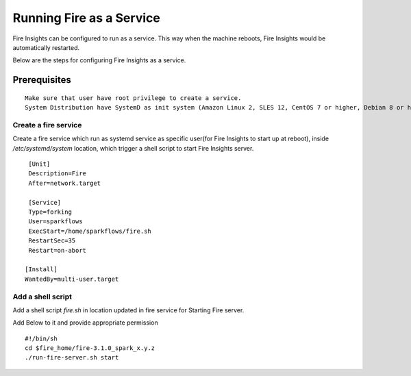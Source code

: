 Running Fire as a Service
=========================

Fire Insights can be configured to run as a service. This way when the machine reboots, Fire Insights would be automatically restarted.

Below are the steps for configuring Fire Insights as a service.

Prerequisites
+++++++++++++

::
   
   Make sure that user have root privilege to create a service.
   System Distribution have SystemD as init system (Amazon Linux 2, SLES 12, CentOS 7 or higher, Debian 8 or higher, RHEL 7 or higher, Ubuntu 15.04 or higher)

Create a fire service
--------------------

Create a fire service which run as systemd service as specific user(for Fire Insights to start up at reboot), inside `/etc/systemd/system` location, which trigger a shell script to start Fire Insights server.

::

    [Unit]
    Description=Fire
    After=network.target

    [Service]
    Type=forking
    User=sparkflows
    ExecStart=/home/sparkflows/fire.sh
    RestartSec=35
    Restart=on-abort

   [Install]
   WantedBy=multi-user.target

Add a shell script
----------------

Add a shell script `fire.sh` in location updated in fire service for Starting Fire server.

Add Below to it and provide appropriate permission

::

    #!/bin/sh
    cd $fire_home/fire-3.1.0_spark_x.y.z
    ./run-fire-server.sh start
